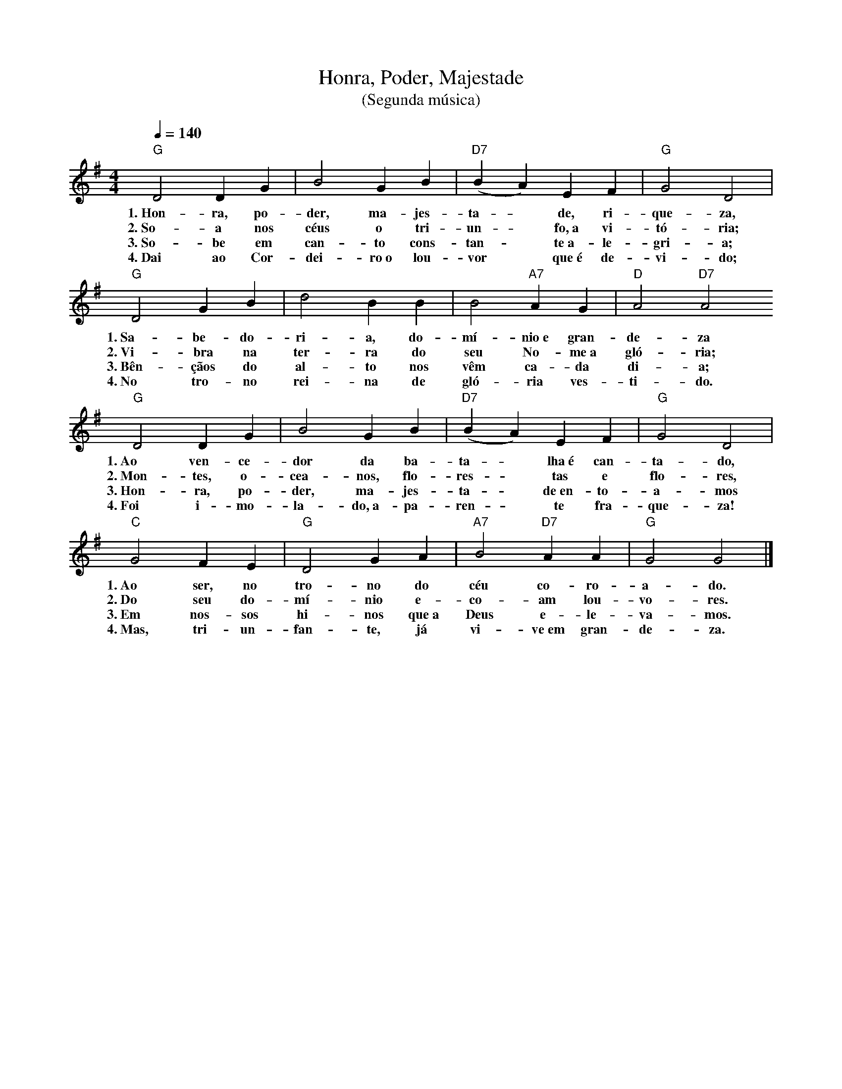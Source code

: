 X:053
T:Honra, Poder, Majestade
T:(Segunda música)
M:4/4
L:1/4
K:G
V:S
Q:1/4=140
"G" D2 D G | B2 G B | "D7" (B A) E F | "G" G2 D2 |
w:1.~Hon-ra, po-der, ma-jes-ta- ~ de, ri-que-za,
w:2.~So-a nos céus o tri-un- ~ fo,~a vi-tó-ria;
w:3.~So-be em can-to cons-tan- ~ te~a-le-gri-a;
w:4.~Dai ao Cor-dei-ro~o lou-vor ~ que~é de-vi-do;
"G" D2 G B | d2 B B | B2 "A7" A G | "D" A2 "D7" A2
w:1.~Sa-be-do-ri-a, do-mí-nio~e gran-de-za
w:2.~Vi-bra na ter-ra do seu No-me~a gló-ria;
w:3.~Bên-çãos do al-to nos vêm ca-da di-a;
w:4.~No tro-no rei-na de gló-ria ves-ti-do.
"G" D2 D G | B2 G B | "D7" (B A) E F | "G" G2 D2 |
w:1.~Ao ven-ce-dor da ba-ta- ~ lha~é can-ta-do,
w:2.~Mon-tes, o-cea-nos, flo-res- ~ tas e flo-res,
w:3.~Hon-ra, po-der, ma-jes-ta- ~ de~en-to-a-mos
w:4.~Foi i-mo-la-do,~a-pa-ren- ~ te fra-que-za!
"C" G2 F E | "G" D2 G A | "A7" B2 "D7" A A | "G" G2 G2 |]
w:1.~Ao ser, no tro-no do céu co-ro-a-do.
w:2.~Do seu do-mí-nio e-co-am lou-vo-res.
w:3.~Em nos-sos hi-nos que~a Deus e-le-va-mos.
w:4.~Mas, tri-un-fan-te, já vi-ve~em gran-de-za.